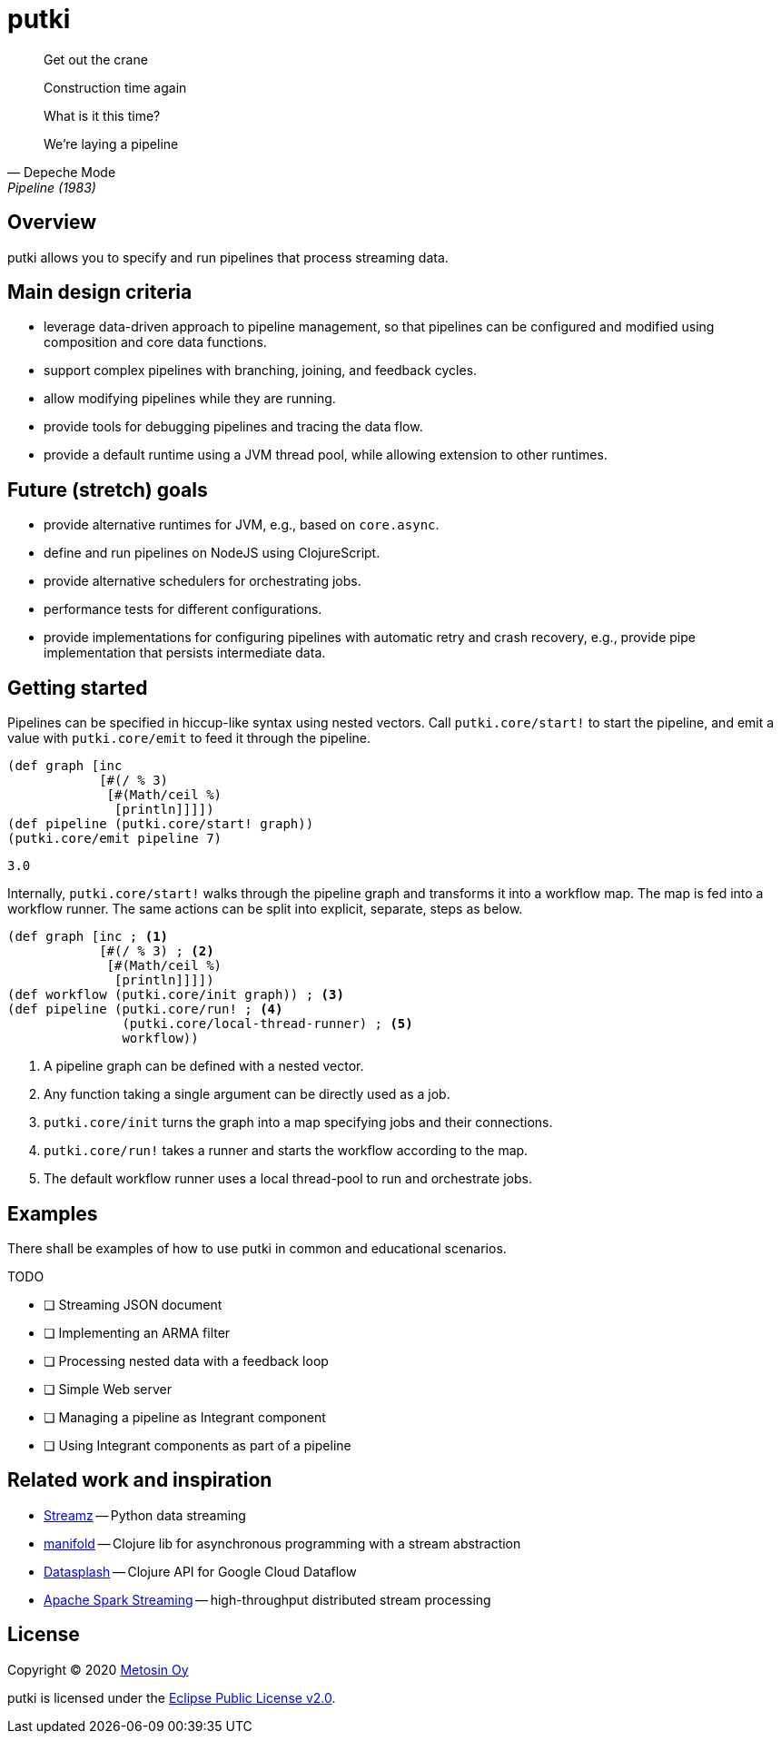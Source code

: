 = putki

[quote, Depeche Mode, Pipeline (1983)]
____
Get out the crane

Construction time again

What is it this time?

We're laying a pipeline
____

## Overview

putki allows you to specify and run pipelines that process streaming data. 

## Main design criteria

- leverage data-driven approach to pipeline management, so that pipelines
  can be configured and modified using composition and core data functions.
- support complex pipelines with branching, joining, and feedback cycles.
- allow modifying pipelines while they are running.
- provide tools for debugging pipelines and tracing the data flow.
- provide a default runtime using a JVM thread pool,
  while allowing extension to other runtimes.

## Future (stretch) goals

- provide alternative runtimes for JVM, e.g., based on `core.async`.
- define and run pipelines on NodeJS using ClojureScript.
- provide alternative schedulers for orchestrating jobs.
- performance tests for different configurations.
- provide implementations for configuring pipelines with automatic retry and
  crash recovery, e.g., provide pipe implementation that persists intermediate data.

## Getting started

Pipelines can be specified in hiccup-like syntax using nested vectors. 
Call `putki.core/start!` to start the pipeline, and emit a value with
`putki.core/emit` to feed it through the pipeline.

[source,clojure]
----
(def graph [inc
            [#(/ % 3)
             [#(Math/ceil %)
              [println]]]])
(def pipeline (putki.core/start! graph))
(putki.core/emit pipeline 7)
----
 3.0

Internally, `putki.core/start!` walks through the pipeline graph and
transforms it into a workflow map. The map is fed into a workflow runner.
The same actions can be split into explicit, separate, steps as below.

[source,clojure]
----
(def graph [inc ; <1>
            [#(/ % 3) ; <2>
             [#(Math/ceil %)
              [println]]]])
(def workflow (putki.core/init graph)) ; <3>
(def pipeline (putki.core/run! ; <4>
               (putki.core/local-thread-runner) ; <5>
               workflow))
----
<1> A pipeline graph can be defined with a nested vector.
<2> Any function taking a single argument can be directly used as a job.
<3> `putki.core/init` turns the graph into a map specifying jobs and their connections.
<4> `putki.core/run!` takes a runner and starts the workflow according to the map.
<5> The default workflow runner uses a local thread-pool to run and orchestrate jobs.

## Examples

There shall be examples of how to use putki in common and educational scenarios.

TODO

* [ ] Streaming JSON document
* [ ] Implementing an ARMA filter
* [ ] Processing nested data with a feedback loop
* [ ] Simple Web server
* [ ] Managing a pipeline as Integrant component
* [ ] Using Integrant components as part of a pipeline

## Related work and inspiration

- https://streamz.readthedocs.io/en/latest/index.html[Streamz] -- Python data streaming
- https://github.com/ztellman/manifold[manifold] -- Clojure lib for asynchronous programming with a stream abstraction
- https://github.com/ngrunwald/datasplash[Datasplash] -- Clojure API for Google Cloud Dataflow
- https://spark.apache.org/streaming/[Apache Spark Streaming] -- high-throughput distributed stream processing

## License

Copyright (C) 2020 http://www.metosin.fi/[Metosin Oy]

putki is licensed under the link:LICENSE[Eclipse Public License v2.0].

